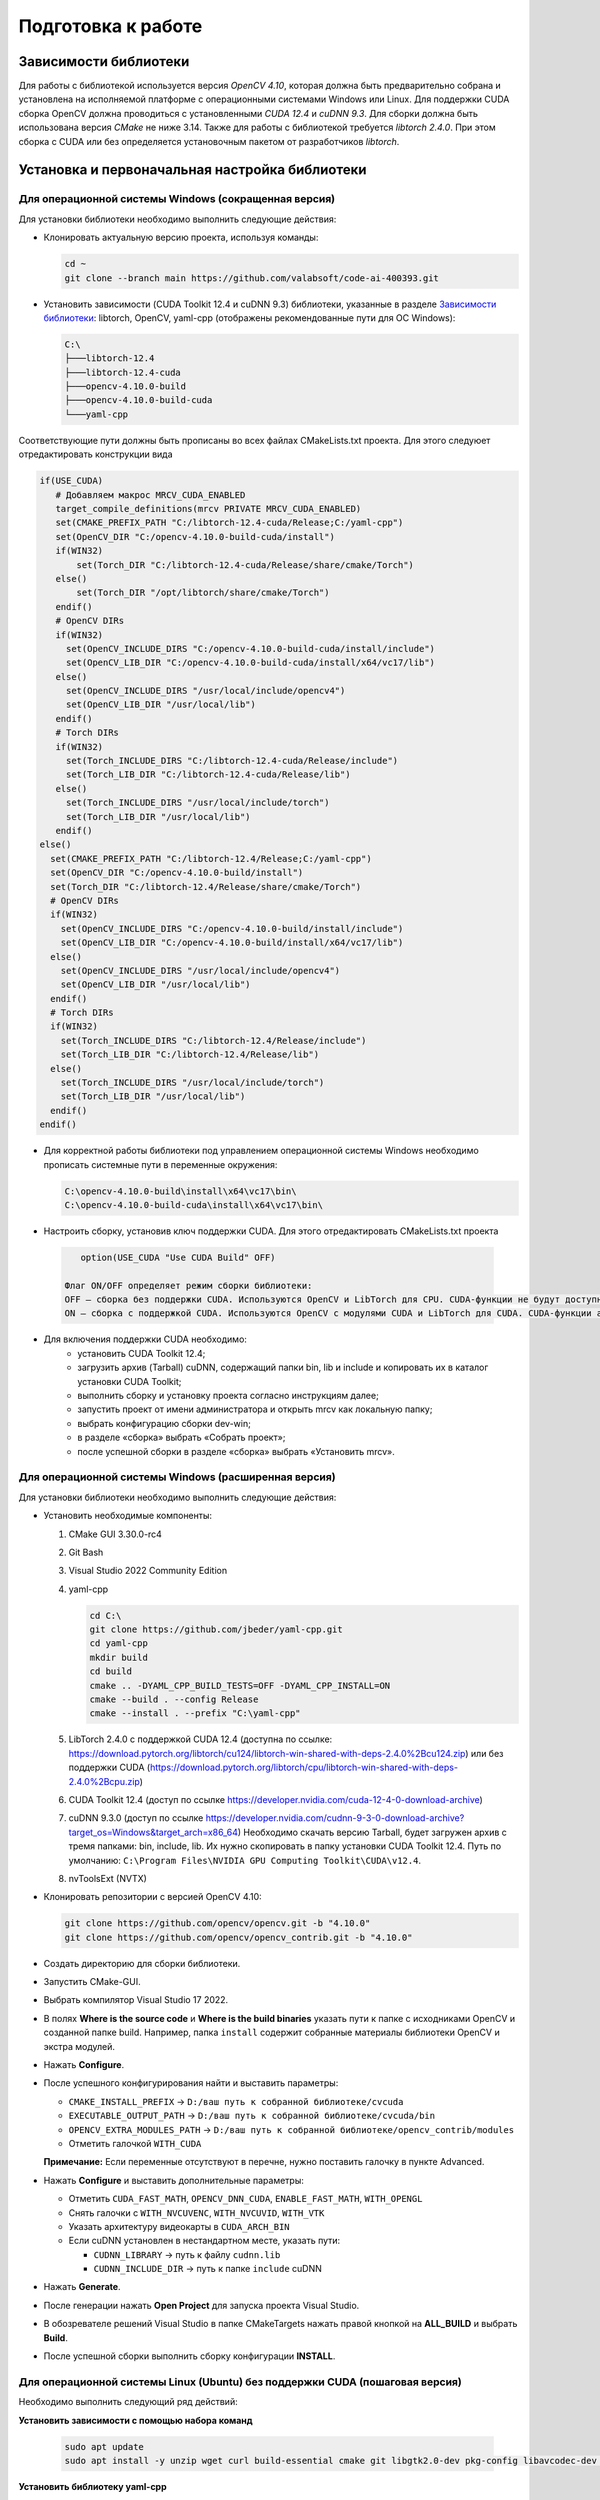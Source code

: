 Подготовка к работе
===================

Зависимости библиотеки
~~~~~~~~~~~~~~~~~~~~~~~~~~~~~~~~~~

Для работы с библиотекой используется версия *OpenCV 4.10*, которая должна быть предварительно собрана и установлена на исполняемой платформе с операционными системами Windows или Linux. Для поддержки CUDA сборка OpenCV должна проводиться с установленными *CUDA 12.4* и *cuDNN 9.3*. Для сборки должна быть использована версия *CMake* не ниже 3.14. Также для работы с библиотекой требуется *libtorch 2.4.0*. При этом сборка с CUDA или без определяется установочным пакетом от разработчиков *libtorch*.

Установка и первоначальная настройка библиотеки
~~~~~~~~~~~~~~~~~~~~~~~~~~~~~~~~~~~~~~~~~~~~~~~

Для операционной системы Windows (сокращенная версия)
-----------------------------------------------------

Для установки библиотеки необходимо выполнить следующие действия:

- Клонировать актуальную версию проекта, используя команды:

  .. code-block:: console
  
     cd ~
     git clone --branch main https://github.com/valabsoft/code-ai-400393.git

- Установить зависимости (CUDA Toolkit 12.4 и cuDNN 9.3) библиотеки, указанные в разделе `Зависимости библиотеки`_: libtorch, OpenCV, yaml-cpp (отображены рекомендованные пути для ОС Windows):

  .. code-block:: text
  
     C:\
     ├───libtorch-12.4
     ├───libtorch-12.4-cuda
     ├───opencv-4.10.0-build
     ├───opencv-4.10.0-build-cuda
     └───yaml-cpp


Соответствующие пути должны быть прописаны во всех файлах CMakeLists.txt проекта. Для этого следуюет отредактировать конструкции вида

.. code-block:: text

   if(USE_CUDA)
      # Добавляем макрос MRCV_CUDA_ENABLED
      target_compile_definitions(mrcv PRIVATE MRCV_CUDA_ENABLED)
      set(CMAKE_PREFIX_PATH "C:/libtorch-12.4-cuda/Release;C:/yaml-cpp")
      set(OpenCV_DIR "C:/opencv-4.10.0-build-cuda/install")
      if(WIN32)
    	  set(Torch_DIR "C:/libtorch-12.4-cuda/Release/share/cmake/Torch")
      else()
    	  set(Torch_DIR "/opt/libtorch/share/cmake/Torch")
      endif()
      # OpenCV DIRs
      if(WIN32)
        set(OpenCV_INCLUDE_DIRS "C:/opencv-4.10.0-build-cuda/install/include")
        set(OpenCV_LIB_DIR "C:/opencv-4.10.0-build-cuda/install/x64/vc17/lib")
      else()
        set(OpenCV_INCLUDE_DIRS "/usr/local/include/opencv4")
        set(OpenCV_LIB_DIR "/usr/local/lib")
      endif()
      # Torch DIRs
      if(WIN32)
        set(Torch_INCLUDE_DIRS "C:/libtorch-12.4-cuda/Release/include")
        set(Torch_LIB_DIR "C:/libtorch-12.4-cuda/Release/lib")
      else()
        set(Torch_INCLUDE_DIRS "/usr/local/include/torch")
        set(Torch_LIB_DIR "/usr/local/lib")
      endif()
   else()
     set(CMAKE_PREFIX_PATH "C:/libtorch-12.4/Release;C:/yaml-cpp")
     set(OpenCV_DIR "C:/opencv-4.10.0-build/install")
     set(Torch_DIR "C:/libtorch-12.4/Release/share/cmake/Torch")
     # OpenCV DIRs
     if(WIN32)
       set(OpenCV_INCLUDE_DIRS "C:/opencv-4.10.0-build/install/include")
       set(OpenCV_LIB_DIR "C:/opencv-4.10.0-build/install/x64/vc17/lib")
     else()
       set(OpenCV_INCLUDE_DIRS "/usr/local/include/opencv4")
       set(OpenCV_LIB_DIR "/usr/local/lib")
     endif()
     # Torch DIRs
     if(WIN32)
       set(Torch_INCLUDE_DIRS "C:/libtorch-12.4/Release/include")
       set(Torch_LIB_DIR "C:/libtorch-12.4/Release/lib")
     else()
       set(Torch_INCLUDE_DIRS "/usr/local/include/torch")
       set(Torch_LIB_DIR "/usr/local/lib")
     endif()
   endif()

- Для корректной работы библиотеки под управлением операционной системы Windows необходимо прописать системные пути в переменные окружения:

  .. code-block:: text
  
      C:\opencv-4.10.0-build\install\x64\vc17\bin\
      C:\opencv-4.10.0-build-cuda\install\x64\vc17\bin\

-	Настроить сборку, установив ключ поддержки CUDA. Для этого отредактировать CMakeLists.txt проекта

  .. code-block:: text

      option(USE_CUDA "Use CUDA Build" OFF)

   Флаг ON/OFF определяет режим сборки библиотеки:
   OFF – сборка без поддержки CUDA. Используются OpenCV и LibTorch для CPU. CUDA-функции не будут доступны.
   ON — сборка с поддержкой CUDA. Используются OpenCV с модулями CUDA и LibTorch для CUDA. CUDA-функции активны в пространстве имен mrcv.

- Для включения поддержки CUDA необходимо:
   -	установить CUDA Toolkit 12.4;
   -	загрузить архив (Tarball) cuDNN, содержащий папки bin, lib и include и копировать их в каталог установки CUDA Toolkit;
   -	выполнить сборку и установку проекта согласно инструкциям далее;
   -	запустить проект от имени администратора и открыть mrcv как локальную папку;
   -	выбрать конфигурацию сборки dev-win;
   -	в разделе «сборка» выбрать «Собрать проект»;
   -	после успешной сборки в разделе «сборка» выбрать «Установить mrcv».

Для операционной системы Windows (расширенная версия)
-----------------------------------------------------

Для установки библиотеки необходимо выполнить следующие действия:

- Установить необходимые компоненты:
  
  1. CMake GUI 3.30.0-rc4  
  2. Git Bash  
  3. Visual Studio 2022 Community Edition  
  4. yaml-cpp
  
     .. code-block:: console
     
        cd C:\
        git clone https://github.com/jbeder/yaml-cpp.git
        cd yaml-cpp
        mkdir build
        cd build
        cmake .. -DYAML_CPP_BUILD_TESTS=OFF -DYAML_CPP_INSTALL=ON
        cmake --build . --config Release
        cmake --install . --prefix "C:\yaml-cpp"
  
  5. LibTorch 2.4.0 с поддержкой CUDA 12.4  
     (доступна по ссылке:  
     https://download.pytorch.org/libtorch/cu124/libtorch-win-shared-with-deps-2.4.0%2Bcu124.zip)  
     или без поддержки CUDA  
     (https://download.pytorch.org/libtorch/cpu/libtorch-win-shared-with-deps-2.4.0%2Bcpu.zip)
  
  6. CUDA Toolkit 12.4  
     (доступ по ссылке https://developer.nvidia.com/cuda-12-4-0-download-archive)
  
  7. cuDNN 9.3.0  
     (доступ по ссылке https://developer.nvidia.com/cudnn-9-3-0-download-archive?target_os=Windows&target_arch=x86_64)  
     Необходимо скачать версию Tarball, будет загружен архив с тремя папками: bin, include, lib. Их нужно скопировать в папку установки CUDA Toolkit 12.4.
     Путь по умолчанию:  
     ``C:\Program Files\NVIDIA GPU Computing Toolkit\CUDA\v12.4``.
  
  8. nvToolsExt (NVTX)

- Клонировать репозитории с версией OpenCV 4.10:

  .. code-block:: console
  
     git clone https://github.com/opencv/opencv.git -b "4.10.0"
     git clone https://github.com/opencv/opencv_contrib.git -b "4.10.0"

- Создать директорию для сборки библиотеки.
- Запустить CMake-GUI.
- Выбрать компилятор Visual Studio 17 2022.

  .. image:: /_static/compiler_selection.jpg
     :alt: Окно выбора компилятора

- В полях **Where is the source code** и **Where is the build binaries** указать пути к папке с исходниками OpenCV и созданной папке build.  
  Например, папка ``install`` содержит собранные материалы библиотеки OpenCV и экстра модулей.

  .. image:: /_static/directory_selection.jpg
     :alt: Окно выбора каталога

- Нажать **Configure**.
- После успешного конфигурирования найти и выставить параметры:

  - ``CMAKE_INSTALL_PREFIX`` -> ``D:/ваш путь к собранной библиотеке/cvcuda``
  - ``EXECUTABLE_OUTPUT_PATH`` -> ``D:/ваш путь к собранной библиотеке/cvcuda/bin``
  - ``OPENCV_EXTRA_MODULES_PATH`` -> ``D:/ваш путь к собранной библиотеке/opencv_contrib/modules``
  - Отметить галочкой ``WITH_CUDA``
  
  **Примечание:** Если переменные отсутствуют в перечне, нужно поставить галочку в пункте Advanced.

- Нажать **Configure** и выставить дополнительные параметры:

  - Отметить ``CUDA_FAST_MATH``, ``OPENCV_DNN_CUDA``, ``ENABLE_FAST_MATH``, ``WITH_OPENGL``
  - Снять галочки с ``WITH_NVCUVENC``, ``WITH_NVCUVID``, ``WITH_VTK``
  - Указать архитектуру видеокарты в ``CUDA_ARCH_BIN``
  - Если cuDNN установлен в нестандартном месте, указать пути:
  
    - ``CUDNN_LIBRARY`` -> путь к файлу ``cudnn.lib``
    - ``CUDNN_INCLUDE_DIR`` -> путь к папке ``include`` cuDNN

- Нажать **Generate**.
- После генерации нажать **Open Project** для запуска проекта Visual Studio.
- В обозревателе решений Visual Studio в папке CMakeTargets нажать правой кнопкой на **ALL_BUILD** и выбрать **Build**.

  .. image:: /_static/solution_explorer.jpg
     :alt: Окно обозревателя решений

- После успешной сборки выполнить сборку конфигурации **INSTALL**.

Для операционной системы Linux (Ubuntu) без поддержки CUDA (пошаговая версия)
-----------------------------------------------------------------------------

Необходимо выполнить следующий ряд действий:

**Установить зависимости с помощью набора команд**

  .. code-block:: console

     sudo apt update
     sudo apt install -y unzip wget curl build-essential cmake git libgtk2.0-dev pkg-config libavcodec-dev libavformat-dev libswscale-dev libtbb2 libtbb-dev libjpeg-dev libpng-dev libtiff-dev libdc1394-dev


**Установить библиотеку yaml-cpp**

  .. code-block:: console

     cd ~
     git clone https://github.com/jbeder/yaml-cpp.git
     cd yaml-cpp
     cmake .
     make -j$(nproc)
     sudo make install

**Установить библиотеку OpenCV**

Выполнить команды:

.. code-block:: console

   cd ~
   git clone https://github.com/opencv/opencv.git -b "4.10.0"
   git clone https://github.com/opencv/opencv_contrib.git -b "4.10.0"
   mkdir -p opencv/build && cd opencv/build
   cmake -D CMAKE_BUILD_TYPE=Release \
         -D CMAKE_INSTALL_PREFIX=/usr/local \
         -D OPENCV_EXTRA_MODULES_PATH=../../opencv_contrib/modules \
         ..
   sudo make -j$(nproc)
   sudo make install

Сборка осуществляется в папке build. При возникновении ошибок необходимо очистить папки build и .cache.

**Установить библиотеку LibTorch**

Скачать соответсвующий архив с библиотекой:

  .. code-block:: console

     cd ~
     curl -L "https://download.pytorch.org/libtorch/cpu/libtorch-cxx11-abi-shared-with-deps-2.4.0%2Bcpu.zip" -o libtorch-library.zip

Распаковать архив libtorch-library.zip с помощью команды:

.. code-block:: console
   
   sudo unzip -o libtorch-library.zip -d /opt/

Добавить путь к libtorch в динамический компоновщик с помощью команды

.. code-block:: console

   sudo sh -c "echo '/opt/libtorch/lib' >> /etc/ld.so.conf.d/libtorch.conf"

Обновить кэш динамического компоновщика с помощью команды:

.. code-block:: console

   sudo ldconfig

Добавить путь к заголовочным файлам и библиотекам в переменные окружения, отредактировав файл ~/.bashrc, открыв его при помощи команды

.. code-block:: console

   sudo nano  ~/.bashrc

и записав конец следующие строки:

.. code-block:: console

   export TORCH_INCLUDE=/opt/libtorch/include
   export TORCH_LIB=/opt/libtorch/lib
   export LD_LIBRARY_PATH=$LD_LIBRARY_PATH:$TORCH_LIB
   export CPATH=$CPATH:$TORCH_INCLUDE
   export Torch_DIR=/opt/libtorch/share/cmake/Torch

затем сохранив (Ctrl + O, Ctrl + X) необходимо активировать изменения при помощи команды

.. code-block:: console

   source ~/.bashrc

Убедиться в правильности установки можно используя инструкцию https://docs.pytorch.org/cppdocs/installing.html.
При нехватке системных ресурсов при сборке рекомендуется запускать сборку через make без указания параметра -j.

Для операционной системы Linux (Ubuntu) без поддержки CUDA (версия с помощью скрипта)
-------------------------------------------------------------------------------------

Для установки библиотеки необходимо выполнить следующие действия:

- Клонировать актуальную версию проекта, используя команды:

  .. code-block:: console
  
     cd ~
     git clone --branch main https://github.com/valabsoft/code-ai-400393.git

- Установить библиотеки, указанные в разделе `Зависимости библиотеки`_

- Выполнить команды

  .. code-block:: console

      cd ~/code-ai-400393
      mkdir -p build && cd build
      cmake ..
      make -j$(nproc)
      sudo make install
      sudo ldconfig -v

Для установки библиотеки вместе с требующимися зависимостями возможно запустить shell-скрипт. Для этого нужно создать файл с помощью последовательности команд

  .. code-block:: console

      cd ~
      nano install_cpu.sh

Вставить код, предстваленный ниже, в файл

  .. code-block:: shell

      #!/bin/bash

      set -e

      sudo apt update
      sudo apt install -y unzip wget curl build-essential cmake git \
         libgtk2.0-dev pkg-config libavcodec-dev libavformat-dev libswscale-dev \
         libtbb2 libtbb-dev libjpeg-dev libpng-dev libtiff-dev libdc1394-dev

      cd ~
      if [ ! -d yaml-cpp ]; then
         git clone https://github.com/jbeder/yaml-cpp.git
      fi
      cd yaml-cpp
      cmake .
      make -j$(nproc)
      sudo make install

      cd ~
      if [ ! -f libtorch-library.zip ]; then
         curl -L "https://download.pytorch.org/libtorch/cpu/libtorch-cxx11-abi-shared-with-deps-2.4.0%2Bcpu.zip" -o libtorch-library.zip
      fi
      sudo unzip -o libtorch-library.zip -d /opt/

      TORCH_CONF="/etc/ld.so.conf.d/libtorch.conf"
      if ! grep -q "/opt/libtorch/lib" "$TORCH_CONF" 2>/dev/null; then
         echo "/opt/libtorch/lib" | sudo tee "$TORCH_CONF"
         sudo ldconfig
      fi

      BASHRC="$HOME/.bashrc"
      ENV_MARK="# BEGIN TORCH ENV"
      if ! grep -q "$ENV_MARK" "$BASHRC"; then
         echo "$ENV_MARK" >> "$BASHRC"
         echo "export TORCH_INCLUDE=/opt/libtorch/include" >> "$BASHRC"
         echo "export TORCH_LIB=/opt/libtorch/lib" >> "$BASHRC"
         echo "export LD_LIBRARY_PATH=\$LD_LIBRARY_PATH:\$TORCH_LIB" >> "$BASHRC"
         echo "export CPATH=\$CPATH:\$TORCH_INCLUDE" >> "$BASHRC"
         echo "export Torch_DIR=/opt/libtorch/share/cmake/Torch" >> "$BASHRC"
         echo "# END TORCH ENV" >> "$BASHRC"
      fi

      source "$BASHRC"

      cd ~
      if [ ! -d opencv ]; then
         git clone https://github.com/opencv/opencv.git -b "4.10.0"
      fi
      if [ ! -d opencv_contrib ]; then
         git clone https://github.com/opencv/opencv_contrib.git -b "4.10.0"
      fi
      mkdir -p opencv/build && cd opencv/build

      cmake -D CMAKE_BUILD_TYPE=Release \
            -D CMAKE_INSTALL_PREFIX=/usr/local \
            -D OPENCV_EXTRA_MODULES_PATH=../../opencv_contrib/modules \
            ..

      sudo make -j$(nproc)
      sudo make install
      sudo ldconfig

      cd ~
      if [ ! -d code-ai-400393 ]; then
         git clone --branch main https://github.com/valabsoft/code-ai-400393.git
      fi
      cd code-ai-400393
      mkdir -p build && cd build

      cmake ..
      make -j$(nproc)
      sudo make install
      sudo ldconfig -v

Сохранить содержимое файла *Ctrl + O* и закрыть файл *Ctrl + X*. Сделать файл исполняемым с помощью команды

  .. code-block:: console

      chmod +x install_cpu.sh

Запустить скрипт

   .. code-block:: console

      ./install_cpu.sh


Для операционной системы Linux (Ubuntu) с поддержкой CUDA (пошаговая версия)
----------------------------------------------------------------------------

Необходимо выполнить следующий ряд действий:

**Установить зависимости с помощью набора команд**

  .. code-block:: console

   sudo apt update
   sudo apt install -y unzip wget curl build-essential cmake git libgtk2.0-dev pkg-config libavcodec-dev libavformat-dev libswscale-dev libtbb2 libtbb-dev libjpeg-dev libpng-dev libtiff-dev libdc1394-dev


**Установить библиотеку yaml-cpp**

  .. code-block:: console

   cd ~
   git clone https://github.com/jbeder/yaml-cpp.git
   cd yaml-cpp
   cmake .
   make -j$(nproc)
   sudo make install

**Установить CUDA Toolkit 12.4**

  .. code-block:: console

      cd ~
      wget https://developer.download.nvidia.com/compute/cuda/12.4.0/local_installers/cuda-repo-ubuntu2204-12-4-local_12.4.0-550.54.14-1_amd64.deb
      sudo dpkg -i cuda-repo-ubuntu2204-12-4-local_12.4.0-550.54.14-1_amd64.deb
      sudo cp /var/cuda-repo-ubuntu2204-12-4-local/cuda-*-keyring.gpg /usr/share/keyrings/
      sudo apt-get update
      sudo apt-get -y install cuda-toolkit-12-4

**Установить cuDNN 9.3**

  .. code-block:: console

      cd ~
      wget https://developer.download.nvidia.com/compute/cudnn/9.3.0/local_installers/cudnn-local-repo-ubuntu2204-9.3.0_1.0-1_amd64.deb
      sudo dpkg -i cudnn-local-repo-ubuntu2204-9.3.0_1.0-1_amd64.deb
      sudo cp /var/cudnn-local-repo-ubuntu2204-9.3.0/cudnn-*-keyring.gpg /usr/share/keyrings/
      sudo apt-get update
      sudo apt-get -y install cudnn

**Установить библиотеку OpenCV**

Выполнить последовательность команд

.. code-block:: console

   cd ~
   git clone https://github.com/opencv/opencv.git -b "4.10.0"
   git clone https://github.com/opencv/opencv_contrib.git -b "4.10.0"
   mkdir -p opencv/build && cd opencv/build
   sudo cmake .. \
      -D CMAKE_INSTALL_PREFIX=/usr/local/ \
      -D CMAKE_CXX_COMPILER=/usr/bin/g++-11 \
      -D ENABLE_FAST_MATH=ON \
      -D CUDA_FAST_MATH=ON \
      -D WITH_CUBLAS=ON \
      -D WITH_CUDA=ON \
      -D WITH_CUDNN=ON \
      -D CUDA_ARCH_BIN=8.6 \
      -D WITH_OPENGL=ON \
      -D BUILD_opencv_cudacodec=ON \
      -D BUILD_opencv_world=OFF \
      -D OPENCV_GENERATE_PKGCONFIG=ON \
      -D OPENCV_EXTRA_MODULES_PATH=../../opencv_contrib/modules \
      -D CMAKE_CONFIGURATION_TYPES=Release
   sudo make -j$(nproc)
   sudo make install

Сборка осуществляется в папке build. При возникновении ошибок необходимо очистить папки build и .cache.

**Установить библиотеку LibTorch**

Скачать соответсвующий архив с библиотекой

  .. code-block:: console

   cd ~
   curl -L "https://download.pytorch.org/libtorch/cu124/libtorch-cxx11-abi-shared-with-deps-2.4.0%2Bcu124.zip" -o libtorch-library.zip

Распаковать архив libtorch-library.zip с помощью команды

.. code-block:: console
   
   sudo unzip -o libtorch-library.zip -d /opt/

Добавить путь к libtorch в динамический компоновщик с помощью команды

.. code-block:: console

   sudo sh -c "echo '/opt/libtorch/lib' >> /etc/ld.so.conf.d/libtorch.conf"

Обновить кэш динамического компоновщика с помощью команды

.. code-block:: console

   sudo ldconfig

Добавить путь к заголовочным файлам и библиотекам в переменные окружения, отредактировав файл ~/.bashrc, открыв его при помощи команды

.. code-block:: console

   sudo nano  ~/.bashrc

и записать в конец файла следующие строки

.. code-block:: console

   export TORCH_INCLUDE=/opt/libtorch/include
   export TORCH_LIB=/opt/libtorch/lib
   export LD_LIBRARY_PATH=$LD_LIBRARY_PATH:$TORCH_LIB
   export CPATH=$CPATH:$TORCH_INCLUDE
   export Torch_DIR=/opt/libtorch/share/cmake/Torch

Сохранить изменения *Ctrl + O* и закрыть файл *Ctrl + X*. Активировать изменения с помощью команды

.. code-block:: console

   source ~/.bashrc

Убедиться в правильности установки можно используя инструкцию https://docs.pytorch.org/cppdocs/installing.html.
При нехватке системных ресурсов при сборке рекомендуется запускать сборку через make без указания параметра -j.

Для операционной системы Linux (Ubuntu) с поддержкой CUDA (версия с помощью скрипта)
------------------------------------------------------------------------------------

Для установки библиотеки необходимо выполнить следующие действия:

- Клонировать актуальную версию проекта, используя команды:

  .. code-block:: console
  
     cd ~
     git clone --branch main https://github.com/valabsoft/code-ai-400393.git

- Установить библиотеки, указанные в разделе `Зависимости библиотеки`_

- Выполнить последовательность команд

  .. code-block:: console

      cd ~/code-ai-400393
      sed -i 's/option(USE_CUDA "Use CUDA Build" OFF)/option(USE_CUDA "Use CUDA Build" ON)/' CMakeLists.txt
      mkdir -p build && cd build
      sudo cmake -DCMAKE_CUDA_COMPILER:PATH=/usr/local/cuda/bin/nvcc ..
      make -j$(nproc)
      sudo make install
      sudo ldconfig -v

Для установки библиотеки вместе с требующимися зависимостями возможно запустить shell-скрипт.
Для этого необходимо создать файл с помощью команды

  .. code-block:: console

      cd ~
      nano install_cuda.sh

В созданный файл вставить содержимое, представленное ниже

  .. code-block:: shell

      #!/bin/bash

      set -e

      sudo apt update
      sudo apt install -y unzip wget curl build-essential cmake git \
         libgtk2.0-dev pkg-config libavcodec-dev libavformat-dev libswscale-dev \
         libtbb2 libtbb-dev libjpeg-dev libpng-dev libtiff-dev libdc1394-dev

      cd ~
      if [ ! -d yaml-cpp ]; then
         git clone https://github.com/jbeder/yaml-cpp.git
      fi
      cd yaml-cpp
      cmake .
      make -j$(nproc)
      sudo make install

      cd ~
      if [ ! -f cuda-repo-ubuntu2204-12-4-local_12.4.0-550.54.14-1_amd64.deb ]; then
      wget https://developer.download.nvidia.com/compute/cuda/12.4.0/local_installers/cuda-repo-ubuntu2204-12-4-local_12.4.0-550.54.14-1_amd64.deb
      fi
      sudo dpkg -i cuda-repo-ubuntu2204-12-4-local_12.4.0-550.54.14-1_amd64.deb
      sudo cp /var/cuda-repo-ubuntu2204-12-4-local/cuda-*-keyring.gpg /usr/share/keyrings/
      sudo apt-get update
      sudo apt-get -y install cuda-toolkit-12-4

      cd ~
      if [ ! -f cudnn-local-repo-ubuntu2204-9.3.0_1.0-1_amd64.deb ]; then
      wget https://developer.download.nvidia.com/compute/cudnn/9.3.0/local_installers/cudnn-local-repo-ubuntu2204-9.3.0_1.0-1_amd64.deb
      fi
      sudo dpkg -i cudnn-local-repo-ubuntu2204-9.3.0_1.0-1_amd64.deb
      sudo cp /var/cudnn-local-repo-ubuntu2204-9.3.0/cudnn-*-keyring.gpg /usr/share/keyrings/
      sudo apt-get update
      sudo apt-get -y install cudnn

      cd ~
      if [ ! -d opencv ]; then
         git clone https://github.com/opencv/opencv.git -b "4.10.0"
      fi
      if [ ! -d opencv_contrib ]; then
         git clone https://github.com/opencv/opencv_contrib.git -b "4.10.0"
      fi
      mkdir -p opencv/build && cd opencv/build

      sudo cmake .. \
         -D CMAKE_INSTALL_PREFIX=/usr/local/ \
         -D CMAKE_CXX_COMPILER=/usr/bin/g++-11 \
         -D ENABLE_FAST_MATH=ON \
         -D CUDA_FAST_MATH=ON \
         -D WITH_CUBLAS=ON \
         -D WITH_CUDA=ON \
         -D WITH_CUDNN=ON \
         -D CUDA_ARCH_BIN=8.6 \
         -D WITH_OPENGL=ON \
         -D BUILD_opencv_cudacodec=ON \
         -D BUILD_opencv_world=OFF \
         -D OPENCV_GENERATE_PKGCONFIG=ON \
         -D OPENCV_EXTRA_MODULES_PATH=../../opencv_contrib/modules \
         -D CMAKE_CONFIGURATION_TYPES=Release

      sudo make -j$(nproc)
      sudo make install
      sudo ldconfig

      cd ~
      if [ ! -f libtorch-library.zip ]; then
         curl -L "https://download.pytorch.org/libtorch/cu124/libtorch-cxx11-abi-shared-with-deps-2.4.0%2Bcu124.zip" -o libtorch-library.zip
      fi
      sudo unzip -o libtorch-library.zip -d /opt/

      TORCH_CONF="/etc/ld.so.conf.d/libtorch.conf"
      if ! grep -q "/opt/libtorch/lib" "$TORCH_CONF" 2>/dev/null; then
         echo "/opt/libtorch/lib" | sudo tee "$TORCH_CONF"
         sudo ldconfig
      fi

      BASHRC="$HOME/.bashrc"
      ENV_MARK="# BEGIN TORCH ENV"
      if ! grep -q "$ENV_MARK" "$BASHRC"; then
         echo "$ENV_MARK" >> "$BASHRC"
         echo "export TORCH_INCLUDE=/opt/libtorch/include" >> "$BASHRC"
         echo "export TORCH_LIB=/opt/libtorch/lib" >> "$BASHRC"
         echo "export LD_LIBRARY_PATH=\$LD_LIBRARY_PATH:\$TORCH_LIB" >> "$BASHRC"
         echo "export CPATH=\$CPATH:\$TORCH_INCLUDE" >> "$BASHRC"
         echo "export Torch_DIR=/opt/libtorch/share/cmake/Torch" >> "$BASHRC"
         echo "# END TORCH ENV" >> "$BASHRC"
      fi

      source "$BASHRC"

      cd ~
      if [ ! -d code-ai-400393 ]; then
         git clone --branch main https://github.com/valabsoft/code-ai-400393.git
      fi
      cd code-ai-400393
      sed -i 's/option(USE_CUDA "Use CUDA Build" OFF)/option(USE_CUDA "Use CUDA Build" ON)/' CMakeLists.txt
      mkdir -p build && cd build

      sudo cmake -DCMAKE_CUDA_COMPILER:PATH=/usr/local/cuda/bin/nvcc ..
      sudo make -j$(nproc)
      sudo make install
      sudo ldconfig -v

Сохранить содержимое файла *Ctrl + O* и закрыть файл *Ctrl + X*.

Сделать файл исполняемым с помощью последовательности команд

  .. code-block:: console

      chmod +x install_cuda.sh

Запустить скрипт

   .. code-block:: console
      
      ./install_cuda.sh

.. _mrcv-python-version:
Инструкция по установке Python версии библиотеки mrcv
~~~~~~~~~~~~~~~~~~~~~~~~~~~~~~~~~~~~~~~~~~~~~~~~~~~~~

Минимальная версия Python для работы с библиотекой - 3.10.

Проверить, установлен ли Python

    python3 --version

Если Python отсутствует, установить с помощью команды

    sudo apt-get update
    sudo apt-get install python3

Проверить, установлена ли поддержка Git

    git --version

Если Git не установлен, установить с помощью команды

    sudo apt-get install git

Клонировать репозиторий кода из ветки **main**

    git clone --branch main https://github.com/valabsoft/code-ai-400393.git

Локальная копия репозитория создана на вашем устройстве.

Перейти в локальную копию репозитория на устройстве

    cd code-ai-400393/python

Рекомендуется использовать виртуальное окружение для изоляции зависимостей. Для этого необходимо выполнить следующие действия.

Создайте виртуальное окружение с именем *venv*

    python3 -m venv venv

Активировать окружение

    source venv/bin/activate

После этого в терминале появится *venv*, что указывает на активное окружение.

В директории есть файл requirements.txt с необходимыми библиотеками:

Если файл находится в корневой директории, выполнить команду

    pip install -r requirements.txt

Установите библиотеку с помощью команды

    pip install -e .

Перейти в директорию с примерами с помощью команды

    cd python/examples

Выбрать папку модуля и запустить пример. Предварительно убедиться, что в папке присутствуют файлы, использующиеся в качестве исходных данных

    cd python/examples/comparing/
    python comparing.py


Для mini-ПК
~~~~~~~~~~~

Использование функций библиотеки доступно на мини-ПК типа NVIDIA Jetson, Raspberry Pi и др. Для предварительной настройки библиотеки на этом классе устройств рекомендуется воспользоваться рекомендациям, изложенными в разделе `Установка Python версии <#mrcv-python-version>`_.

Подготовка данных для работы с примерами
~~~~~~~~~~~~~~~~~~~~~~~~~~~~~~~~~~~~~~~~

При знакомстве с библиотекой mrcv, после изучения состава модулей библиотеки, рекомендуется обратиться к демонстрационным примерам. Все примеры библиотеки снабжены необходимыми файлами, которые используются в качестве входных данных. После сборки примера рекомендуется скопировать в папку сборки примера папку *files* из репозитория кода. После копирования исходных данных выполнить запуски примера.

*Пример*

Демонстрация работы функций модуля сегментации (для операционной системы Windows).
Код примера находится в папке *code-ai-400393\\examples\\segmentationtest*

Порядок работы:

- Собрать исполняемый файл примера. В случае успешной сборки, исполняемый файл примера будет создан в папке *code-ai-400393\\build\\examples\\segmentationtest*

- Скопировать папку *files* с исходными данными из папки *code-ai-400393\\examples\\segmentationtest\\files* в папку *code-ai-400393\\build\\examples\\segmentationtest\\files*

- Запустить исполняемый файл примера *mrcv-segmentationtest.exe*

- В результате работы функции будет открыто два окна с исходным изображением и с изображением, полученным в результате работы функции сегмнетации

*Исходное изображение*

  .. image:: /_static/seg-source.jpg
     :alt: Исходное изображение

*Результат работы функции*

  .. image:: /_static/seg-prediction.jpg
     :alt: Исходное изображение

- После работы с исходными данными примера по-умолчанию, внести изменения в код примера, указав собственные входные данные или настройки параметров функции

*Например*

Изменить путь к исходному файлу с изображением

.. code-block:: cpp

   segmentor.Predict(image, "ship", true);

или отключить показ окон, изменив параметры функции

.. code-block:: cpp

   segmentor.Predict(image, "ship", false);

Запуск примеров библиотеки
~~~~~~~~~~~~~~~~~~~~~~~~~~

Запуск демонстрационного примера augmentation (остальные примеры запускаются по аналогии)

1. Перейти в папку *build/examples* любым удобным способом

2. Выбрать папку примера

.. code-block:: console
   
   cd augmentation

3. Скопировать папку *files* из *examples/augmentation* в *build/examples/augmentation*

4. Запустить исполняемый файл

.. code-block:: console
   
   ./mrcv-augmentation